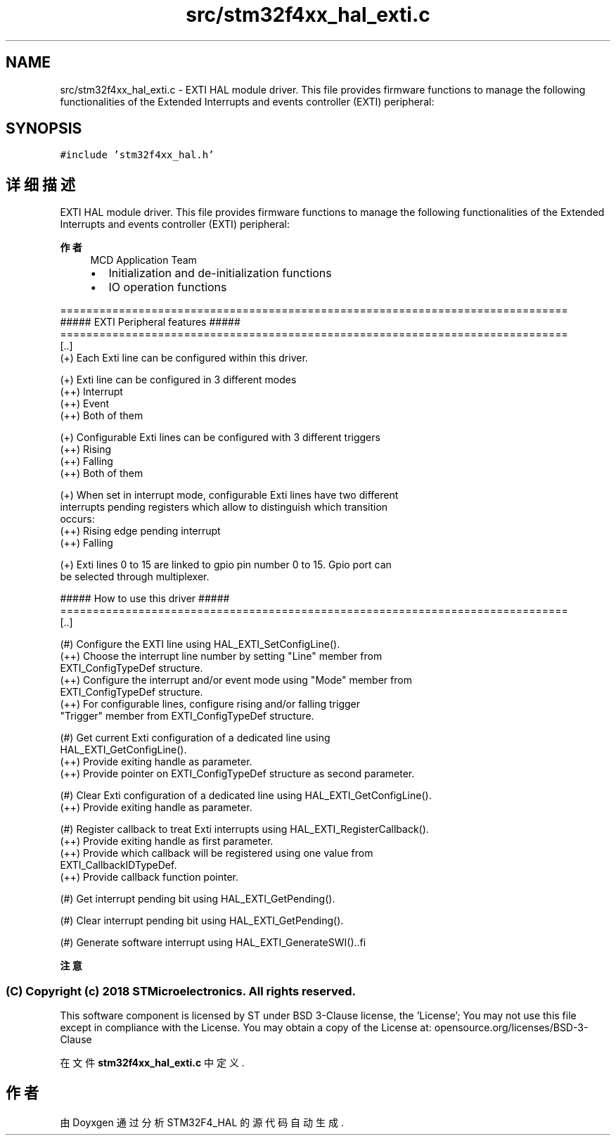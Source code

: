 .TH "src/stm32f4xx_hal_exti.c" 3 "2020年 八月 7日 星期五" "Version 1.24.0" "STM32F4_HAL" \" -*- nroff -*-
.ad l
.nh
.SH NAME
src/stm32f4xx_hal_exti.c \- EXTI HAL module driver\&. This file provides firmware functions to manage the following functionalities of the Extended Interrupts and events controller (EXTI) peripheral:  

.SH SYNOPSIS
.br
.PP
\fC#include 'stm32f4xx_hal\&.h'\fP
.br

.SH "详细描述"
.PP 
EXTI HAL module driver\&. This file provides firmware functions to manage the following functionalities of the Extended Interrupts and events controller (EXTI) peripheral: 


.PP
\fB作者\fP
.RS 4
MCD Application Team
.IP "\(bu" 2
Initialization and de-initialization functions
.IP "\(bu" 2
IO operation functions
.PP
.RE
.PP
.PP
.nf
==============================================================================
                  ##### EXTI Peripheral features #####
==============================================================================
[..]
  (+) Each Exti line can be configured within this driver.

  (+) Exti line can be configured in 3 different modes
      (++) Interrupt
      (++) Event
      (++) Both of them

  (+) Configurable Exti lines can be configured with 3 different triggers
      (++) Rising
      (++) Falling
      (++) Both of them

  (+) When set in interrupt mode, configurable Exti lines have two different
      interrupts pending registers which allow to distinguish which transition
      occurs:
      (++) Rising edge pending interrupt
      (++) Falling

  (+) Exti lines 0 to 15 are linked to gpio pin number 0 to 15. Gpio port can
      be selected through multiplexer.

                   ##### How to use this driver #####
==============================================================================
[..]

  (#) Configure the EXTI line using HAL_EXTI_SetConfigLine().
      (++) Choose the interrupt line number by setting "Line" member from
           EXTI_ConfigTypeDef structure.
      (++) Configure the interrupt and/or event mode using "Mode" member from
           EXTI_ConfigTypeDef structure.
      (++) For configurable lines, configure rising and/or falling trigger
           "Trigger" member from EXTI_ConfigTypeDef structure.

  (#) Get current Exti configuration of a dedicated line using
      HAL_EXTI_GetConfigLine().
      (++) Provide exiting handle as parameter.
      (++) Provide pointer on EXTI_ConfigTypeDef structure as second parameter.

  (#) Clear Exti configuration of a dedicated line using HAL_EXTI_GetConfigLine().
      (++) Provide exiting handle as parameter.

  (#) Register callback to treat Exti interrupts using HAL_EXTI_RegisterCallback().
      (++) Provide exiting handle as first parameter.
      (++) Provide which callback will be registered using one value from
           EXTI_CallbackIDTypeDef.
      (++) Provide callback function pointer.

  (#) Get interrupt pending bit using HAL_EXTI_GetPending().

  (#) Clear interrupt pending bit using HAL_EXTI_GetPending().

  (#) Generate software interrupt using HAL_EXTI_GenerateSWI()..fi
.PP
.PP
\fB注意\fP
.RS 4
.RE
.PP
.SS "(C) Copyright (c) 2018 STMicroelectronics\&. All rights reserved\&."
.PP
This software component is licensed by ST under BSD 3-Clause license, the 'License'; You may not use this file except in compliance with the License\&. You may obtain a copy of the License at: opensource\&.org/licenses/BSD-3-Clause 
.PP
在文件 \fBstm32f4xx_hal_exti\&.c\fP 中定义\&.
.SH "作者"
.PP 
由 Doyxgen 通过分析 STM32F4_HAL 的 源代码自动生成\&.
